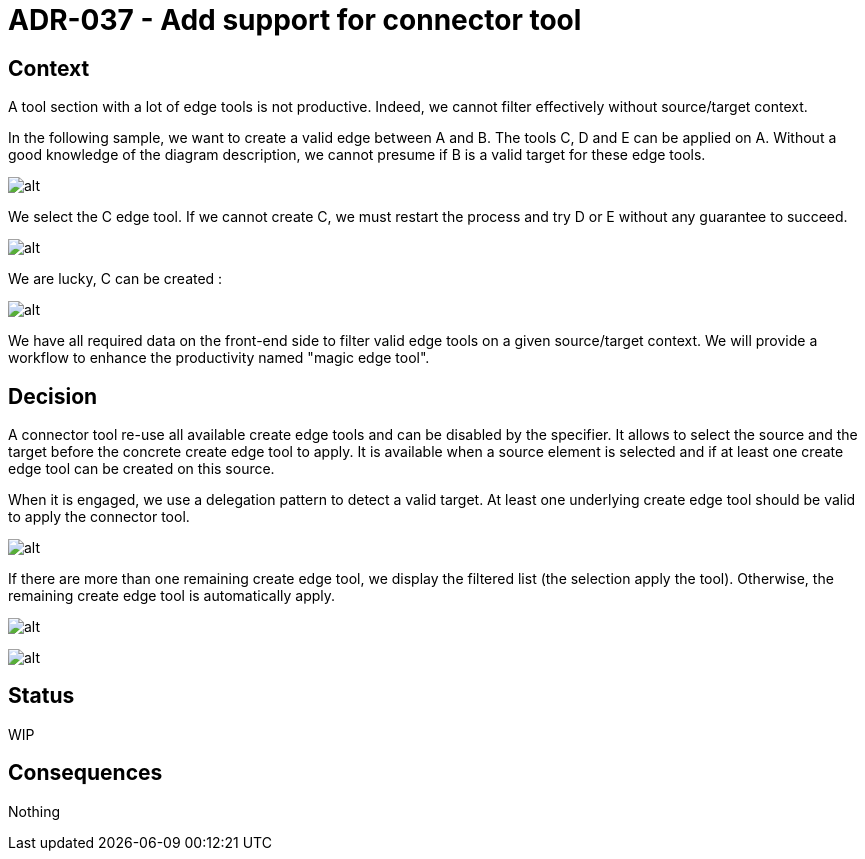 :imagesdir: images/037
= ADR-037 - Add support for connector tool

== Context
A tool section with a lot of edge tools is not productive.
Indeed, we cannot filter effectively without source/target context.

In the following sample, we want to create a valid edge between A and B.
The tools C, D and E can be applied on A.
Without a good knowledge of the diagram description, we cannot presume if B is a valid target for these edge tools.

image:037_before.png[alt]

We select the C edge tool.
If we cannot create C, we must restart the process and try D or E without any guarantee to succeed.

image:037_before_1.png[alt]

We are lucky, C can be created :

image:037_before_2.png[alt]

We have all required data on the front-end side to filter valid edge tools on a given source/target context.
We will provide a workflow to enhance the productivity named "magic edge tool".

== Decision

A connector tool re-use all available create edge tools and can be disabled by the specifier.
It allows to select the source and the target before the concrete create edge tool to apply.
It is available when a source element is selected and if at least one create edge tool can be created on this source.

When it is engaged, we use a delegation pattern to detect a valid target.
At least one underlying create edge tool should be valid to apply the connector tool.

image:037_before_1.png[alt]

If there are more than one remaining create edge tool, we display the filtered list (the selection apply the tool).
Otherwise, the remaining create edge tool is automatically apply.

image:037_after_2.png[alt]

image:037_after_3.png[alt]

== Status

WIP

== Consequences

Nothing
